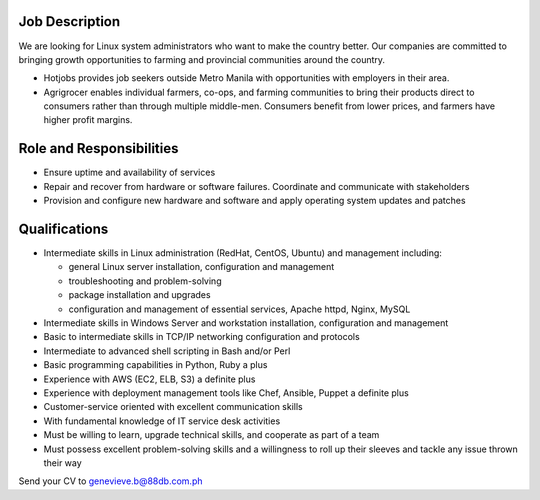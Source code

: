 .. title: Hiring Linux System Administrators
.. slug: hiring-linux-system-administrators
.. date: 2016-10-19 14:36:07 UTC+08:00
.. tags: jobs, linux, sysadmin, devops
.. category:
.. link:
.. description:
.. type: text

Job Description
---------------
We are looking for Linux system administrators who want to make the
country better. Our companies are committed to bringing growth opportunities to
farming and provincial communities around the country.

* Hotjobs provides job seekers outside Metro Manila with opportunities with
  employers in their area.
* Agrigrocer enables individual farmers, co-ops, and farming communities to bring
  their products direct to consumers rather than through multiple middle-men.
  Consumers benefit from lower prices, and farmers have higher profit margins.

Role and Responsibilities
-------------------------
* Ensure uptime and availability of services
* Repair and recover from hardware or software failures. Coordinate and
  communicate with stakeholders
* Provision and configure new hardware and software and apply operating system
  updates and patches

Qualifications
--------------
* Intermediate skills in Linux administration (RedHat, CentOS, Ubuntu) and
  management including:

  * general Linux server installation, configuration and management
  * troubleshooting and problem-solving
  * package installation and upgrades
  * configuration and management of essential services, Apache httpd, Nginx, MySQL

* Intermediate skills in Windows Server and workstation installation,
  configuration and management
* Basic to intermediate skills in TCP/IP networking configuration and protocols
* Intermediate to advanced shell scripting in Bash and/or Perl
* Basic programming capabilities in Python, Ruby a plus
* Experience with AWS (EC2, ELB, S3) a definite plus
* Experience with deployment management tools like Chef, Ansible, Puppet a
  definite plus
* Customer-service oriented with excellent communication skills
* With fundamental knowledge of IT service desk activities
* Must be willing to learn, upgrade technical skills, and cooperate as part of a
  team
* Must possess excellent problem-solving skills and a willingness to roll up their
  sleeves and tackle any issue thrown their way

Send your CV to genevieve.b@88db.com.ph
